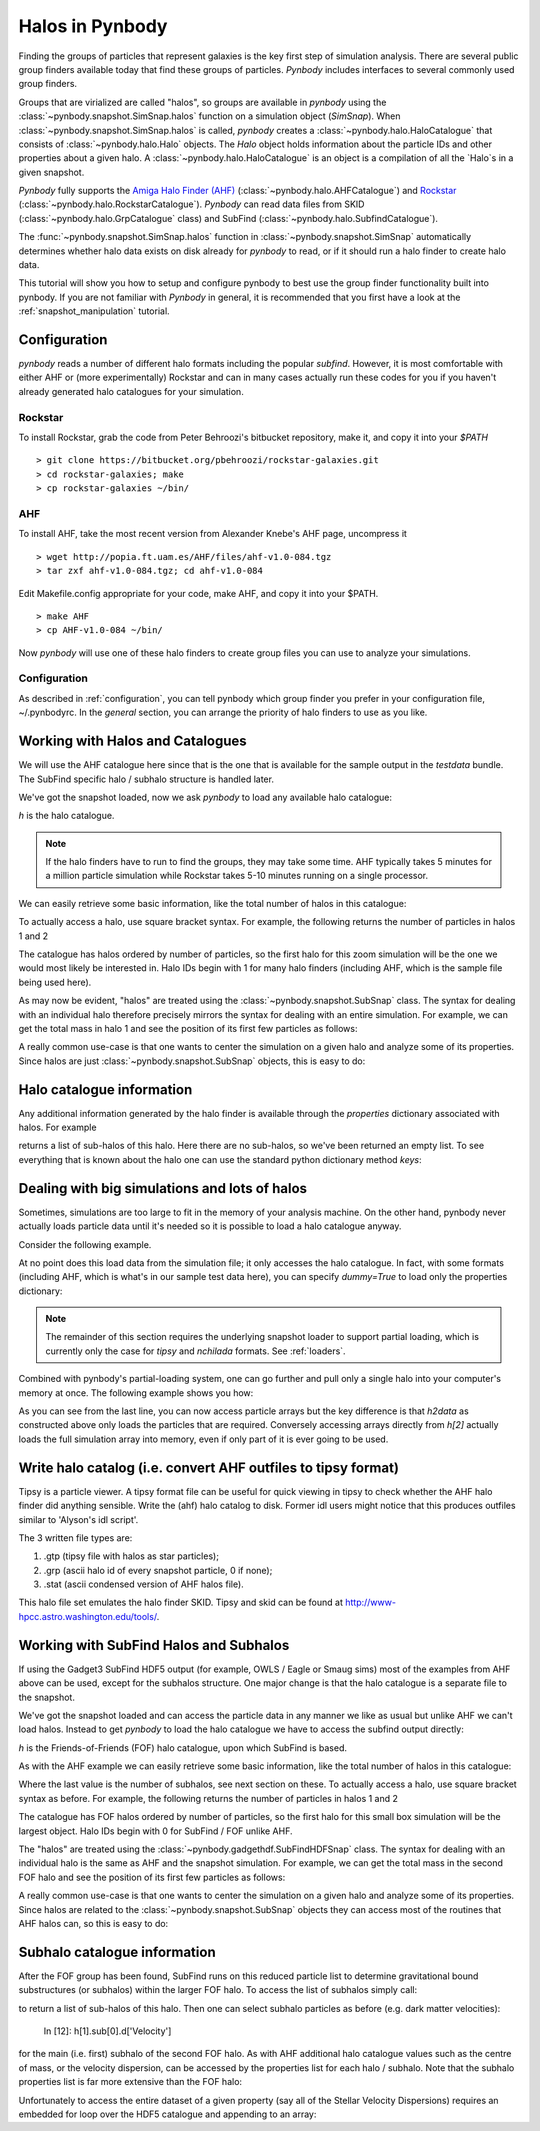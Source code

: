 .. halo tutorial


.. _halo_tutorial:

Halos in Pynbody
=======================

Finding the groups of particles that represent galaxies is the key first
step of simulation analysis.  There are several public group finders
available today that find these groups of particles.
`Pynbody` includes interfaces to several commonly used group finders.

Groups that are virialized are called "halos",
so groups are available in `pynbody` using the
:class:`~pynbody.snapshot.SimSnap.halos` function on a
simulation object (`SimSnap`).  When :class:`~pynbody.snapshot.SimSnap.halos`
is called, `pynbody` creates
a :class:`~pynbody.halo.HaloCatalogue` that consists of
:class:`~pynbody.halo.Halo` objects.
The `Halo` object holds information about the particle IDs and other properties
about a given halo.  A :class:`~pynbody.halo.HaloCatalogue` is an
object is a compilation of all the `Halo`s in a given snapshot.

`Pynbody` fully supports the
`Amiga Halo Finder (AHF) <http://popia.ft.uam.es/AHF/Download.html>`_
(:class:`~pynbody.halo.AHFCatalogue`) and
`Rockstar <https://bitbucket.org/pbehroozi/rockstar-galaxies>`_ (:class:`~pynbody.halo.RockstarCatalogue`).
`Pynbody` can read data files from SKID
(:class:`~pynbody.halo.GrpCatalogue` class) and SubFind
(:class:`~pynbody.halo.SubfindCatalogue`).

The :func:`~pynbody.snapshot.SimSnap.halos` function in
:class:`~pynbody.snapshot.SimSnap`
automatically determines whether halo data exists
on disk already for `pynbody` to read, or if it should run a halo
finder to create halo data.

This tutorial will show you how to setup and configure pynbody to best use
the group finder functionality built into pynbody. If you are not familiar with
`Pynbody` in general, it is recommended that you first have a look at
the :ref:`snapshot_manipulation` tutorial.

Configuration
-------------

`pynbody` reads a number of different halo formats including the popular
`subfind`. However, it is most comfortable with either AHF or (more
experimentally) Rockstar and can in many cases actually run these codes
for you if you haven't already generated halo catalogues for your simulation.

Rockstar
^^^^^^^^

To install Rockstar, grab the code from Peter Behroozi's bitbucket
repository, make it, and copy it into your `$PATH`
::

	> git clone https://bitbucket.org/pbehroozi/rockstar-galaxies.git
	> cd rockstar-galaxies; make
	> cp rockstar-galaxies ~/bin/

AHF
^^^

To install AHF, take the most recent version from Alexander Knebe's AHF
page, uncompress it
::

	> wget http://popia.ft.uam.es/AHF/files/ahf-v1.0-084.tgz
	> tar zxf ahf-v1.0-084.tgz; cd ahf-v1.0-084

Edit Makefile.config appropriate for your code, make AHF,
and copy it into your $PATH.
::

	> make AHF
	> cp AHF-v1.0-084 ~/bin/

Now `pynbody` will use one of these halo finders to create group files
you can use to analyze your simulations.

Configuration
^^^^^^^^^^^^^

As described in :ref:`configuration`, you can tell pynbody which group
finder you prefer in your configuration file, ~/.pynbodyrc.  In the `general`
section, you can arrange the priority of halo finders to use as you like.


Working with Halos and Catalogues
---------------------------------

We will use the AHF catalogue here since that is the one that is
available for the sample output in the `testdata` bundle. The SubFind specific
halo / subhalo structure is handled later.

.. ipython::

 In [1]: import pynbody, matplotlib.pylab as plt

 In [2]: s = pynbody.load('testdata/g15784.lr.01024.gz')

 In [3]: s.physical_units()

We've got the snapshot loaded, now we ask `pynbody` to load any
available halo catalogue:

.. ipython::

 In [3]: h = s.halos()

`h` is  the halo catalogue.

.. note:: If the halo finders have to run to find the groups, they may take
   	some time.  AHF typically takes 5 minutes for a million particle
	simulation while Rockstar takes 5-10 minutes running on a single
	processor.

We can easily retrieve some basic
information, like the total number of halos in this catalogue:

.. ipython::

 In [4]: len(h)

To actually access a halo, use square bracket syntax. For example, the following
returns the number of particles in halos 1 and 2

.. ipython::

 In [5]: len(h[1]), len(h[2])

The catalogue has halos ordered by number of particles, so the first
halo for this zoom simulation will be the one we would most likely be
interested in. Halo IDs begin with 1 for many halo finders (including AHF,
which is the sample file being used here).

As may now be evident, "halos" are treated using the
:class:`~pynbody.snapshot.SubSnap` class. The syntax for dealing
with an individual halo therefore precisely mirrors the syntax for
dealing with an entire simulation. For example, we can get the total mass
in halo 1 and see the position of its first few particles as follows:

.. ipython::

 In [10]: h[1]['mass'].sum().in_units('1e12 Msol')

 In [8]: h[1]['pos'][:5]

A really common use-case is that one wants to center the simulation on
a given halo and analyze some of its properties. Since halos are just
:class:`~pynbody.snapshot.SubSnap` objects, this is easy to do:

.. ipython::

 In [1]: pynbody.analysis.halo.center(h[1])

 @savefig halo1_image.png width=5in
 In [2]: im = pynbody.plot.image(h[1].d, width = '500 kpc', cmap=plt.cm.Greys, units = 'Msol kpc^-2')


Halo catalogue information
--------------------------

Any additional information generated by the halo finder
is available through the `properties` dictionary associated with halos. For
example

.. ipython::

 In [5]: h[1].properties['children']

returns a list of sub-halos of this halo. Here there are no sub-halos, so
we've been returned an empty list. To see everything that is
known about the halo one can use the standard python dictionary method `keys`:

.. ipython::

 In [6]: h[1].properties.keys()[:10] # show only the first ten


Dealing with big simulations and lots of halos
----------------------------------------------

Sometimes, simulations are too large to fit in the memory of your analysis
machine. On the other hand, pynbody never actually loads particle data until
it's needed so it is possible to load a halo catalogue anyway.

Consider the following example.

.. ipython::

 In [2]: f = pynbody.load("testdata/g15784.lr.01024")

 In [3]: h = f.halos()

 In [4]: h[2].properties['mass']/1e12 # another property calculated by AHF in Msol/h

 In [5]: len(h[2])

At no point does this load data from the simulation file; it only accesses the
halo catalogue. In fact, with some formats (including AHF, which is what's
in our sample test data here), you can specify `dummy=True` to load only the
properties dictionary:

.. ipython::

 In [3]: h = f.halos(dummy=True)

 In [4]: h[2].properties['mass'] # this is still OK

 In [5]: len(h[2]) # this, of course, is unknown

.. note::

 The remainder of this section requires the underlying snapshot loader
 to support partial loading, which is currently only the case for *tipsy*
 and *nchilada* formats. See :ref:`loaders`.

Combined with pynbody's partial-loading system, one can go further and
pull only a single halo into your computer's memory at once. The following
example shows you how:

.. ipython::

 In [1]: h2data = h.load_copy(2)

 In [2]: len(h2data) # this is correct again

 In [3]: h2data['mass']

As you can see from the last line, you can now access particle arrays
but the key difference is that `h2data` as constructed above only loads the
particles that are required. Conversely
accessing arrays
directly from `h[2]` actually loads the full simulation array into memory, even
if only part of it is ever going to be used.




Write halo catalog (i.e. convert AHF outfiles to tipsy format)
--------------------------------------------------------------

Tipsy is a particle viewer.  A tipsy format file can be useful for
quick viewing in tipsy to check whether the AHF halo finder did
anything sensible. Write the (ahf) halo catalog to disk. Former idl
users might notice that this produces outfiles similar to 'Alyson's
idl script'.

The 3 written file types are:

1.   .gtp (tipsy file with halos as star particles);
2.   .grp (ascii halo id of every snapshot particle, 0 if none);
3.   .stat (ascii condensed version of AHF halos file).

This halo file set emulates the halo finder SKID. Tipsy and skid can be found at
`<http://www-hpcc.astro.washington.edu/tools/>`_.


Working with SubFind Halos and Subhalos
---------------------------------

If using the Gadget3 SubFind HDF5 output (for example, OWLS / Eagle or Smaug sims)
most of the examples from AHF above can be used, except for the subhalos structure.
One major change is that the halo catalogue is a separate file to the snapshot.

.. ipython::

 In [1]: import pynbody, matplotlib.pylab as plt

 In [2]: s = pynbody.load('testdata/Test_NOSN_NOZCOOL_L010N0128/data/snapshot_103/snap_103.hdf5')

 In [3]: s.physical_units()

We've got the snapshot loaded and can access the particle data in any manner we
like as usual but unlike AHF we can't load halos. Instead to get `pynbody` 
to load the halo catalogue we have to access the subfind output directly:

.. ipython::

 In [3]: s = pynbody.load('testdata/Test_NOSN_NOZCOOL_L010N0128/data/subhalos_103/subhalo_103')

 In [4]: h = s.halos()

`h` is  the Friends-of-Friends (FOF) halo catalogue, upon which SubFind is based.

As with the AHF example we can easily retrieve some basic
information, like the total number of halos in this catalogue:

.. ipython::

 In [5]: len(h), h.groups, h.nsubhalos

Where the last value is the number of subhalos, see next section on these. 
To actually access a halo, use square bracket syntax as before. 
For example, the following returns the number of particles in halos 1 and 2

.. ipython::

 In [6]: len(h[1]), len(h[2])

The catalogue has FOF halos ordered by number of particles, so the first
halo for this small box simulation will be the largest object.
Halo IDs begin with 0 for SubFind / FOF unlike AHF.

The "halos" are treated using the
:class:`~pynbody.gadgethdf.SubFindHDFSnap` class. The syntax for dealing
with an individual halo is the same as AHF and the snapshot simulation. 
For example, we can get the total mass in the second FOF halo 
and see the position of its first few particles as follows:

.. ipython::

 In [7]: h[1]['mass'].sum().in_units('1e12 Msol')

 In [8]: h[1]['pos'][:5]

A really common use-case is that one wants to center the simulation on
a given halo and analyze some of its properties. Since halos are related to the
:class:`~pynbody.snapshot.SubSnap` objects they can access most of the routines
that AHF halos can, so this is easy to do:

.. ipython::

 In [9]: pynbody.analysis.halo.center(h[1])

 @savefig halo1_image.png width=5in
 In [10]: im = pynbody.plot.image(h[1].d, width = '500 kpc', cmap=plt.cm.Greys, units = 'Msol kpc^-2')


Subhalo catalogue information
--------------------------

After the FOF group has been found, SubFind runs on this reduced particle list
to determine gravitational bound substructures (or subhalos) within the larger FOF halo.
To access the list of subhalos simply call:

.. ipython::

 In [11]: h[1].sub[:]

to return a list of sub-halos of this halo. Then one can select subhalo particles as 
before (e.g. dark matter velocities):

 In [12]: h[1].sub[0].d['Velocity']

for the main (i.e. first) subhalo of the second FOF halo. As with AHF additional halo
catalogue values such as the centre of mass, or the velocity dispersion, can be accessed
by the properties list for each halo / subhalo. Note that the subhalo properties list
is far more extensive than the FOF halo:

.. ipython::

 In [13]: h[2].properties
 In [14]: h[2].properties['CenterOfMass']
 In [15]: h[2].sub[4].properties
 In [16]: h[2].sub[4].properties['CenterOfMass']

Unfortunately to access the entire dataset of a given property (say all of the Stellar
Velocity Dispersions) requires an embedded for loop over the HDF5 catalogue and  
appending to an array:

.. ipython::

 In [17]: SubStellarVelDisp = []
 In [18]: for halo in h: 
 In [18]: 	for subhalo in halo.sub:
 In [18]:		SubStellarVelDisp.append(subhalo.properties['SubStellarVelDisp'])
  
